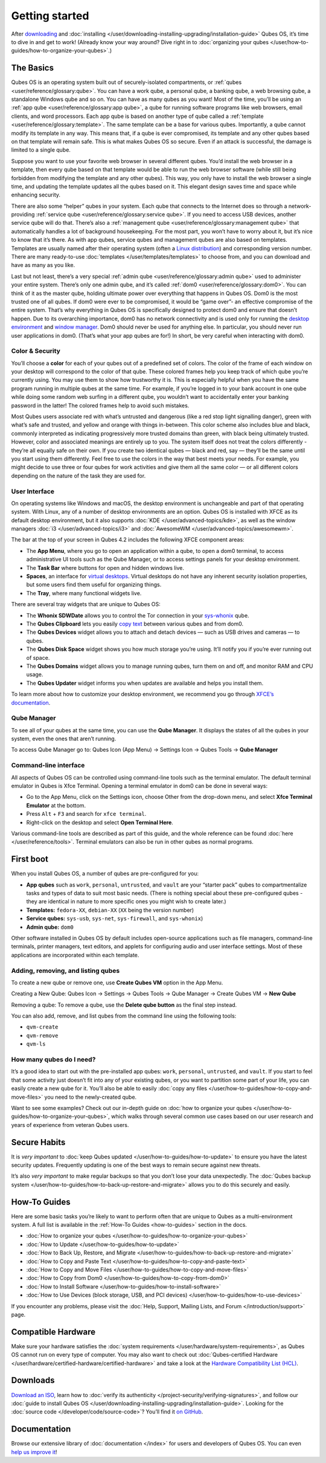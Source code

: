 ===============
Getting started
===============


After `downloading <https://www.qubes-os.org/downloads/>`__ and :doc:`installing </user/downloading-installing-upgrading/installation-guide>` Qubes OS, it’s time to dive in and get to work! (Already know your way around? Dive right in to :doc:`organizing your qubes </user/how-to-guides/how-to-organize-your-qubes>`.)

The Basics
----------


Qubes OS is an operating system built out of securely-isolated compartments, or :ref:`qubes <user/reference/glossary:qube>`. You can have a work qube, a personal qube, a banking qube, a web browsing qube, a standalone Windows qube and so on. You can have as many qubes as you want! Most of the time, you’ll be using an :ref:`app qube <user/reference/glossary:app qube>`, a qube for running software programs like web browsers, email clients, and word processors. Each app qube is based on another type of qube called a :ref:`template <user/reference/glossary:template>`. The same template can be a base for various qubes. Importantly, a qube cannot modify its template in any way. This means that, if a qube is ever compromised, its template and any other qubes based on that template will remain safe. This is what makes Qubes OS so secure. Even if an attack is successful, the damage is limited to a single qube.

Suppose you want to use your favorite web browser in several different qubes. You’d install the web browser in a template, then every qube based on that template would be able to run the web browser software (while still being forbidden from modifying the template and any other qubes). This way, you only have to install the web browser a single time, and updating the template updates all the qubes based on it. This elegant design saves time and space while enhancing security.

There are also some “helper” qubes in your system. Each qube that connects to the Internet does so through a network-providing :ref:`service qube <user/reference/glossary:service qube>`. If you need to access USB devices, another service qube will do that. There’s also a :ref:`management qube <user/reference/glossary:management qube>` that automatically handles a lot of background housekeeping. For the most part, you won’t have to worry about it, but it’s nice to know that it’s there. As with app qubes, service qubes and management qubes are also based on templates. Templates are usually named after their operating system (often a `Linux distribution <https://en.wikipedia.org/wiki/Linux_distribution>`__) and corresponding version number. There are many ready-to-use :doc:`templates </user/templates/templates>` to choose from, and you can download and have as many as you like.

Last but not least, there’s a very special :ref:`admin qube <user/reference/glossary:admin qube>` used to administer your entire system. There’s only one admin qube, and it’s called :ref:`dom0 <user/reference/glossary:dom0>`. You can think of it as the master qube, holding ultimate power over everything that happens in Qubes OS. Dom0 is the most trusted one of all qubes. If dom0 were ever to be compromised, it would be “game over”- an effective compromise of the entire system. That’s why everything in Qubes OS is specifically designed to protect dom0 and ensure that doesn’t happen. Due to its overarching importance, dom0 has no network connectivity and is used only for running the `desktop environment <https://en.wikipedia.org/wiki/Desktop_environment>`__ and `window manager <https://en.wikipedia.org/wiki/Window_manager>`__. Dom0 should never be used for anything else. In particular, you should never run user applications in dom0. (That’s what your app qubes are for!) In short, be very careful when interacting with dom0.

Color & Security
^^^^^^^^^^^^^^^^


You’ll choose a **color** for each of your qubes out of a predefined set of colors. The color of the frame of each window on your desktop will correspond to the color of that qube. These colored frames help you keep track of which qube you’re currently using. You may use them to show how trustworthy it is. This is especially helpful when you have the same program running in multiple qubes at the same time. For example, if you’re logged in to your bank account in one qube while doing some random web surfing in a different qube, you wouldn’t want to accidentally enter your banking password in the latter! The colored frames help to avoid such mistakes.

|snapshot_41.png|

Most Qubes users associate red with what’s untrusted and dangerous (like a red stop light signalling danger), green with what’s safe and trusted, and yellow and orange with things in-between. This color scheme also includes blue and black, commonly interpreted as indicating progressively more trusted domains than green, with black being ultimately trusted. However, color and associated meanings are entirely up to you. The system itself does not treat the colors differently - they’re all equally safe on their own. If you create two identical qubes — black and red, say — they’ll be the same until you start using them differently. Feel free to use the colors in the way that best meets your needs. For example, you might decide to use three or four qubes for work activities and give them all the same color — or all different colors depending on the nature of the task they are used for.

User Interface
^^^^^^^^^^^^^^


On operating systems like Windows and macOS, the desktop environment is unchangeable and part of that operating system. With Linux, any of a number of desktop environments are an option. Qubes OS is installed with XFCE as its default desktop environment, but it also supports :doc:`KDE </user/advanced-topics/kde>`, as well as the window managers :doc:`i3 </user/advanced-topics/i3>` and :doc:`AwesomeWM </user/advanced-topics/awesomewm>`.

|r4.0-taskbar.png|

The bar at the top of your screen in Qubes 4.2 includes the following XFCE component areas:

- The **App Menu**, where you go to open an application within a qube, to open a dom0 terminal, to access administrative UI tools such as the Qube Manager, or to access settings panels for your desktop environment.

- The **Task Bar** where buttons for open and hidden windows live.

- **Spaces**, an interface for `virtual desktops <https://en.wikipedia.org/wiki/Virtual_desktop>`__. Virtual desktops do not have any inherent security isolation properties, but some users find them useful for organizing things.

- The **Tray**, where many functional widgets live.



There are several tray widgets that are unique to Qubes OS:

- The **Whonix SDWDate** allows you to control the Tor connection in your `sys-whonix <https://www.whonix.org/wiki/Qubes>`__ qube.

- The **Qubes Clipboard** lets you easily `copy text <https://wwwpreview.qubes-os.org/doc/how-to-copy-and-paste-text/>`__ between various qubes and from dom0.

- The **Qubes Devices** widget allows you to attach and detach devices — such as USB drives and cameras — to qubes.

- The **Qubes Disk Space** widget shows you how much storage you’re using. It’ll notify you if you’re ever running out of space.

- The **Qubes Domains** widget allows you to manage running qubes, turn them on and off, and monitor RAM and CPU usage.

- The **Qubes Updater** widget informs you when updates are available and helps you install them.



|r4.1-widgets.png|

To learn more about how to customize your desktop environment, we recommend you go through `XFCE’s documentation <https://docs.xfce.org/>`__.

Qube Manager
^^^^^^^^^^^^


To see all of your qubes at the same time, you can use the **Qube Manager**. It displays the states of all the qubes in your system, even the ones that aren’t running.

To access Qube Manager go to: Qubes Icon (App Menu) → Settings Icon → Qubes Tools → **Qube Manager**

|r4.1-qubes-manager.png|

Command-line interface
^^^^^^^^^^^^^^^^^^^^^^


All aspects of Qubes OS can be controlled using command-line tools such as the terminal emulator. The default terminal emulator in Qubes is Xfce Terminal. Opening a terminal emulator in dom0 can be done in several ways:

- Go to the App Menu, click on the Settings icon, choose Other from the drop-down menu, and select **Xfce Terminal Emulator** at the bottom.

- Press ``Alt`` + ``F3`` and search for ``xfce terminal``.

- Right-click on the desktop and select **Open Terminal Here**.



Various command-line tools are described as part of this guide, and the whole reference can be found :doc:`here </user/reference/tools>`. Terminal emulators can also be run in other qubes as normal programs.

First boot
----------


When you install Qubes OS, a number of qubes are pre-configured for you:

- **App qubes** such as ``work``, ``personal``, ``untrusted``, and ``vault`` are your “starter pack” qubes to compartmentalize tasks and types of data to suit most basic needs. (There is nothing special about these pre-configured qubes - they are identical in nature to more specific ones you might wish to create later.)

- **Templates:** ``fedora-XX``, ``debian-XX`` (``XX`` being the version number)

- **Service qubes:** ``sys-usb``, ``sys-net``, ``sys-firewall``, and ``sys-whonix``)

- **Admin qube:** ``dom0``



Other software installed in Qubes OS by default includes open-source applications such as file managers, command-line terminals, printer managers, text editors, and applets for configuring audio and user interface settings. Most of these applications are incorporated within each template.

Adding, removing, and listing qubes
^^^^^^^^^^^^^^^^^^^^^^^^^^^^^^^^^^^


To create a new qube or remove one, use **Create Qubes VM** option in the App Menu.

Creating a New Qube: Qubes Icon → Settings → Qubes Tools → Qube Manager → Create Qubes VM → **New Qube**

Removing a qube: To remove a qube, use the **Delete qube button** as the final step instead.

You can also add, remove, and list qubes from the command line using the following tools:

- ``qvm-create``

- ``qvm-remove``

- ``qvm-ls``



How many qubes do I need?
^^^^^^^^^^^^^^^^^^^^^^^^^


It’s a good idea to start out with the pre-installed app qubes: ``work``, ``personal``, ``untrusted``, and ``vault``. If you start to feel that some activity just doesn’t fit into any of your existing qubes, or you want to partition some part of your life, you can easily create a new qube for it. You’ll also be able to easily :doc:`copy any files </user/how-to-guides/how-to-copy-and-move-files>` you need to the newly-created qube.

Want to see some examples? Check out our in-depth guide on :doc:`how to organize your qubes </user/how-to-guides/how-to-organize-your-qubes>`, which walks through several common use cases based on our user research and years of experience from veteran Qubes users.

Secure Habits
-------------


It is *very important* to :doc:`keep Qubes updated </user/how-to-guides/how-to-update>` to ensure you have the latest security updates. Frequently updating is one of the best ways to remain secure against new threats.

It’s also *very important* to make regular backups so that you don’t lose your data unexpectedly. The :doc:`Qubes backup system </user/how-to-guides/how-to-back-up-restore-and-migrate>` allows you to do this securely and easily.

How-To Guides
-------------


Here are some basic tasks you’re likely to want to perform often that are unique to Qubes as a multi-environment system. A full list is available in the :ref:`How-To Guides <how-to-guides>` section in the docs.

- :doc:`How to organize your qubes </user/how-to-guides/how-to-organize-your-qubes>`

- :doc:`How to Update </user/how-to-guides/how-to-update>`

- :doc:`How to Back Up, Restore, and Migrate </user/how-to-guides/how-to-back-up-restore-and-migrate>`

- :doc:`How to Copy and Paste Text </user/how-to-guides/how-to-copy-and-paste-text>`

- :doc:`How to Copy and Move Files </user/how-to-guides/how-to-copy-and-move-files>`

- :doc:`How to Copy from Dom0 </user/how-to-guides/how-to-copy-from-dom0>`

- :doc:`How to Install Software </user/how-to-guides/how-to-install-software>`

- :doc:`How to Use Devices (block storage, USB, and PCI devices) </user/how-to-guides/how-to-use-devices>`



If you encounter any problems, please visit the :doc:`Help, Support, Mailing Lists, and Forum </introduction/support>` page.

Compatible Hardware
-------------------


Make sure your hardware satisfies the :doc:`system requirements </user/hardware/system-requirements>`, as Qubes OS cannot run on every type of computer. You may also want to check out :doc:`Qubes-certified Hardware </user/hardware/certified-hardware/certified-hardware>` and take a look at the `Hardware Compatibility List (HCL) <https://www.qubes-os.org/hcl/>`__.

Downloads
---------


`Download an ISO <https://www.qubes-os.org/downloads/>`__, learn how to :doc:`verify its authenticity </project-security/verifying-signatures>`, and follow our :doc:`guide to install Qubes OS </user/downloading-installing-upgrading/installation-guide>`. Looking for the :doc:`source code </developer/code/source-code>`? You’ll find it `on GitHub <https://github.com/QubesOS>`__.

Documentation
-------------


Browse our extensive library of :doc:`documentation </index>` for users and developers of Qubes OS. You can even `help us improve it <https://www.qubes-os.org/doc/how-to-edit-the-documentation/>`__!

.. |snapshot_41.png| image:: /attachment/doc/r4.1-snapshot_40.png
   

.. |r4.0-taskbar.png| image:: /attachment/doc/r4.0-taskbar.png
   

.. |r4.1-widgets.png| image:: /attachment/doc/r4.1-widgets.png
   

.. |r4.1-qubes-manager.png| image:: /attachment/doc/r4.1-qubes-manager.png
   
